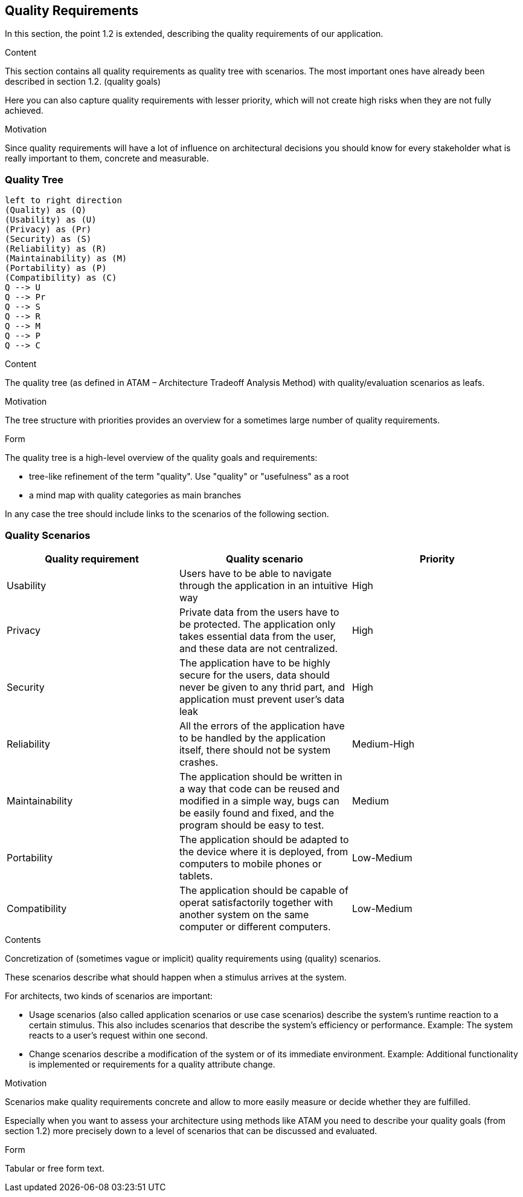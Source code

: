 [[section-quality-scenarios]]
== Quality Requirements
In this section, the point 1.2 is extended, describing the quality requirements of our application.

[role="arc42help"]
****

.Content
This section contains all quality requirements as quality tree with scenarios. The most important ones have already been described in section 1.2. (quality goals)

Here you can also capture quality requirements with lesser priority,
which will not create high risks when they are not fully achieved.

.Motivation
Since quality requirements will have a lot of influence on architectural
decisions you should know for every stakeholder what is really important to them,
concrete and measurable.
****

=== Quality Tree
[plantuml, "Quality tree",png]
----
left to right direction
(Quality) as (Q)
(Usability) as (U)
(Privacy) as (Pr)
(Security) as (S)
(Reliability) as (R)
(Maintainability) as (M)
(Portability) as (P)
(Compatibility) as (C)
Q --> U
Q --> Pr
Q --> S
Q --> R
Q --> M
Q --> P
Q --> C
----
[role="arc42help"]
****
.Content
The quality tree (as defined in ATAM – Architecture Tradeoff Analysis Method) with quality/evaluation scenarios as leafs.

.Motivation
The tree structure with priorities provides an overview for a sometimes large number of quality requirements.

.Form
The quality tree is a high-level overview of the quality goals and requirements:

* tree-like refinement of the term "quality". Use "quality" or "usefulness" as a root
* a mind map with quality categories as main branches

In any case the tree should include links to the scenarios of the following section.
****

=== Quality Scenarios

[%header, cols=3]
|===
|Quality requirement
|Quality scenario
|Priority

|Usability
|Users have to be able to navigate through the application in an intuitive way
|High

|Privacy
|Private data from the users have to be protected. The application only takes essential data from the user, and these data are not centralized.
|High

|Security
|The application have to be highly secure for the users, data should never be given to any thrid part, and application must prevent user's data leak
|High

|Reliability
|All the errors of the application have to be handled by the application itself, there should not be system crashes.
|Medium-High

|Maintainability
|The application should be written in a way that code can be reused and modified in a simple way, bugs can be easily found and fixed, and the program should be easy to test.
|Medium

|Portability
|The application should be adapted to the device where it is deployed, from computers to mobile phones or tablets.
|Low-Medium

|Compatibility
|The application should be capable of operat satisfactorily together with another system on the same computer or different computers.
|Low-Medium

|===

[role="arc42help"]
****
.Contents
Concretization of (sometimes vague or implicit) quality requirements using (quality) scenarios.

These scenarios describe what should happen when a stimulus arrives at the system.

For architects, two kinds of scenarios are important:

* Usage scenarios (also called application scenarios or use case scenarios) describe the system’s runtime reaction to a certain stimulus. This also includes scenarios that describe the system’s efficiency or performance. Example: The system reacts to a user’s request within one second.
* Change scenarios describe a modification of the system or of its immediate environment. Example: Additional functionality is implemented or requirements for a quality attribute change.

.Motivation
Scenarios make quality requirements concrete and allow to
more easily measure or decide whether they are fulfilled.

Especially when you want to assess your architecture using methods like
ATAM you need to describe your quality goals (from section 1.2)
more precisely down to a level of scenarios that can be discussed and evaluated.

.Form
Tabular or free form text.
****
